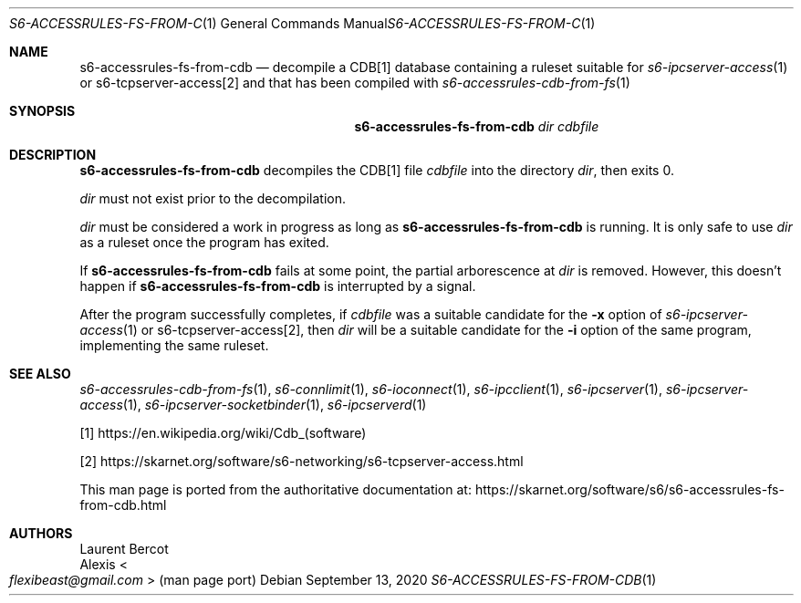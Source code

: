 .Dd September 13, 2020
.Dt S6-ACCESSRULES-FS-FROM-CDB 1
.Os
.Sh NAME
.Nm s6-accessrules-fs-from-cdb
.Nd decompile a CDB[1] database containing a ruleset suitable for
.Xr s6-ipcserver-access 1
or
s6-tcpserver-access[2]
and that has been compiled with
.Xr s6-accessrules-cdb-from-fs 1
.Sh SYNOPSIS
.Nm
.Ar dir
.Ar cdbfile
.Sh DESCRIPTION
.Nm
decompiles the CDB[1] file
.Ar cdbfile
into the directory
.Ar dir ,
then exits 0.
.Pp
.Ar dir
must not exist prior to the decompilation.
.Pp
.Ar dir
must be considered a work in progress as long as
.Nm
is running.
It is only safe to use
.Ar dir
as a ruleset once the program has exited.
.Pp
If
.Nm
fails at some point, the partial arborescence at
.Ar dir
is removed.
However, this doesn't happen if
.Nm
is interrupted by a signal.
.Pp
After the program successfully completes, if
.Ar cdbfile
was a suitable candidate for the
.Fl x
option of
.Xr s6-ipcserver-access 1
or
s6-tcpserver-access[2],
then
.Ar dir
will be a suitable candidate for the
.Fl i
option of the same program, implementing the same ruleset.
.Sh SEE ALSO
.Xr s6-accessrules-cdb-from-fs 1 ,
.Xr s6-connlimit 1 ,
.Xr s6-ioconnect 1 ,
.Xr s6-ipcclient 1 ,
.Xr s6-ipcserver 1 ,
.Xr s6-ipcserver-access 1 ,
.Xr s6-ipcserver-socketbinder 1 ,
.Xr s6-ipcserverd 1
.Pp
[1]
.Lk https://en.wikipedia.org/wiki/Cdb_(software)
.Pp
[2]
.Lk https://skarnet.org/software/s6-networking/s6-tcpserver-access.html
.Pp
This man page is ported from the authoritative documentation at:
.Lk https://skarnet.org/software/s6/s6-accessrules-fs-from-cdb.html
.Sh AUTHORS
.An Laurent Bercot
.An Alexis Ao Mt flexibeast@gmail.com Ac (man page port)
